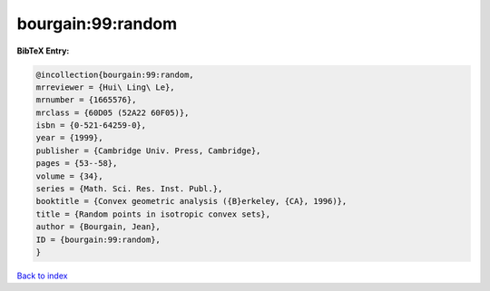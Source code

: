 bourgain:99:random
==================

.. :cite:t:`bourgain:99:random`

.. bibliography:: ../../All.bib

**BibTeX Entry:**

.. code-block:: bibtex

   @incollection{bourgain:99:random,
   mrreviewer = {Hui\ Ling\ Le},
   mrnumber = {1665576},
   mrclass = {60D05 (52A22 60F05)},
   isbn = {0-521-64259-0},
   year = {1999},
   publisher = {Cambridge Univ. Press, Cambridge},
   pages = {53--58},
   volume = {34},
   series = {Math. Sci. Res. Inst. Publ.},
   booktitle = {Convex geometric analysis ({B}erkeley, {CA}, 1996)},
   title = {Random points in isotropic convex sets},
   author = {Bourgain, Jean},
   ID = {bourgain:99:random},
   }

`Back to index <../index>`_
